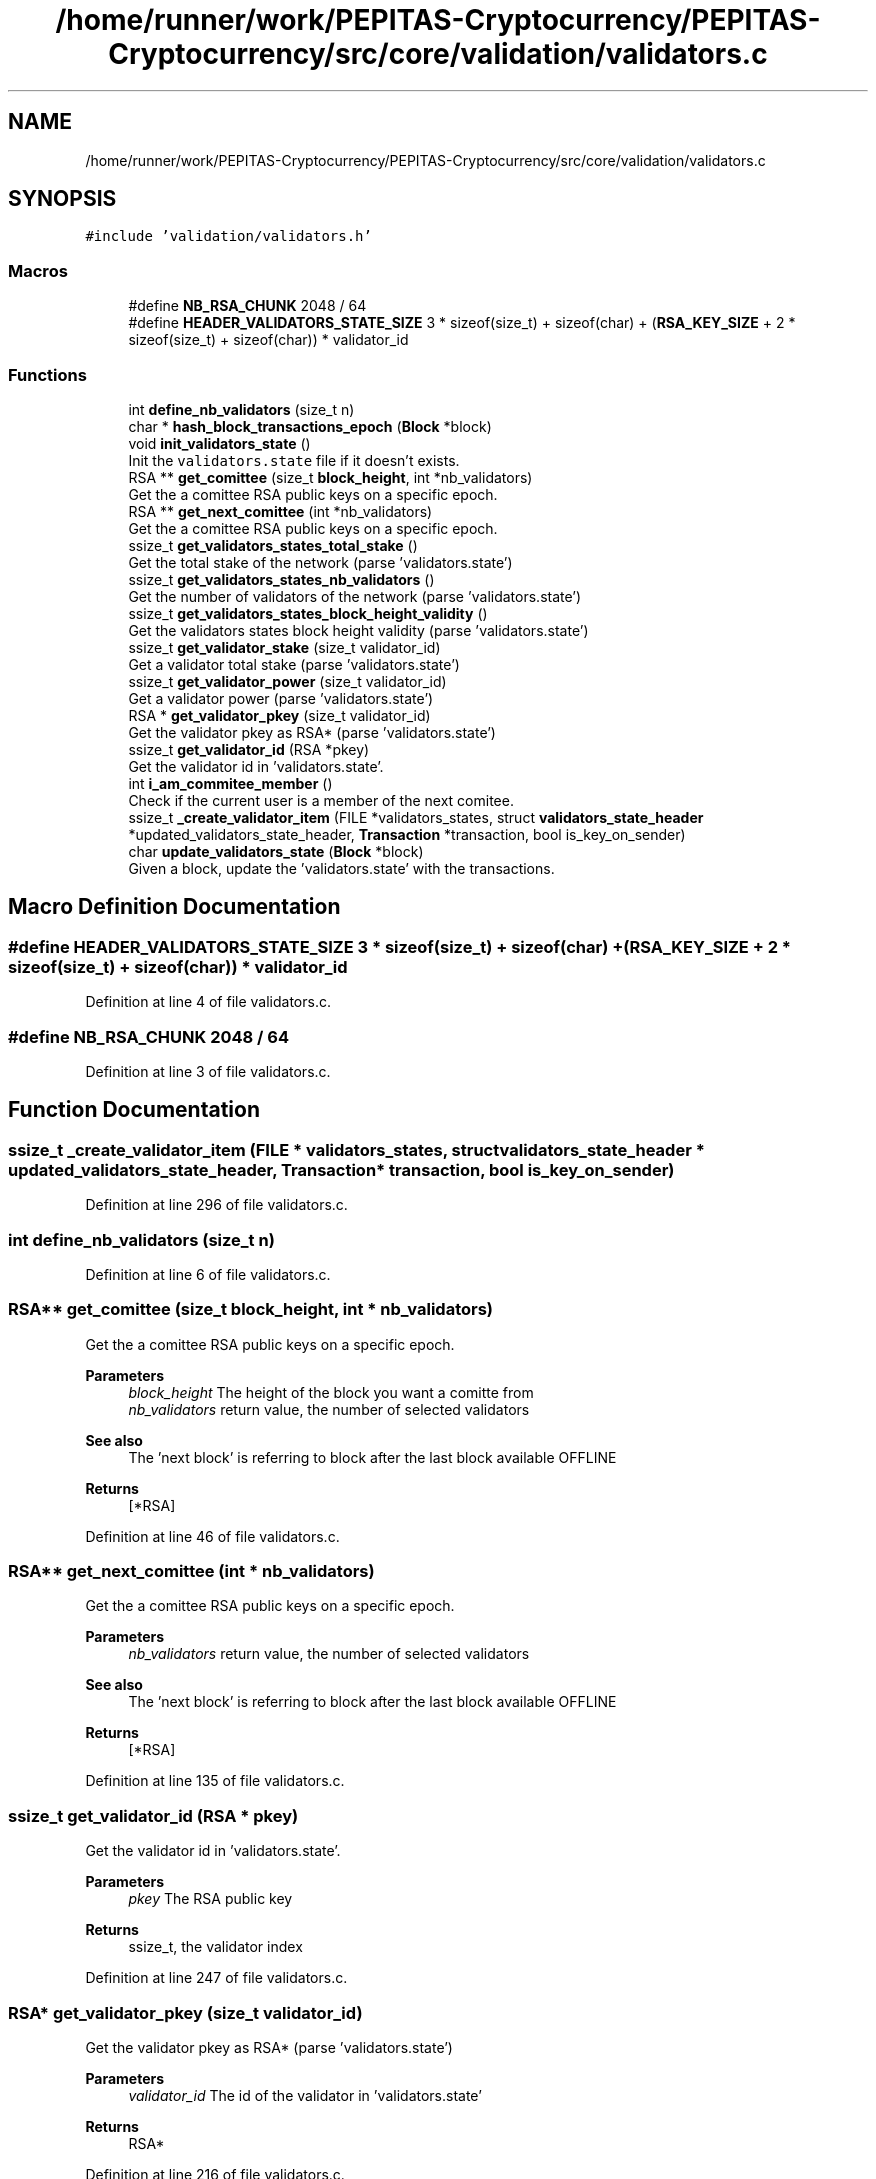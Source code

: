.TH "/home/runner/work/PEPITAS-Cryptocurrency/PEPITAS-Cryptocurrency/src/core/validation/validators.c" 3 "Sun Jun 13 2021" "PEPITAS CRYPTOCURRENCY" \" -*- nroff -*-
.ad l
.nh
.SH NAME
/home/runner/work/PEPITAS-Cryptocurrency/PEPITAS-Cryptocurrency/src/core/validation/validators.c
.SH SYNOPSIS
.br
.PP
\fC#include 'validation/validators\&.h'\fP
.br

.SS "Macros"

.in +1c
.ti -1c
.RI "#define \fBNB_RSA_CHUNK\fP   2048 / 64"
.br
.ti -1c
.RI "#define \fBHEADER_VALIDATORS_STATE_SIZE\fP   3 * sizeof(size_t) + sizeof(char) + (\fBRSA_KEY_SIZE\fP + 2 * sizeof(size_t) + sizeof(char)) * validator_id"
.br
.in -1c
.SS "Functions"

.in +1c
.ti -1c
.RI "int \fBdefine_nb_validators\fP (size_t n)"
.br
.ti -1c
.RI "char * \fBhash_block_transactions_epoch\fP (\fBBlock\fP *block)"
.br
.ti -1c
.RI "void \fBinit_validators_state\fP ()"
.br
.RI "Init the \fCvalidators\&.state\fP file if it doesn't exists\&. "
.ti -1c
.RI "RSA ** \fBget_comittee\fP (size_t \fBblock_height\fP, int *nb_validators)"
.br
.RI "Get the a comittee RSA public keys on a specific epoch\&. "
.ti -1c
.RI "RSA ** \fBget_next_comittee\fP (int *nb_validators)"
.br
.RI "Get the a comittee RSA public keys on a specific epoch\&. "
.ti -1c
.RI "ssize_t \fBget_validators_states_total_stake\fP ()"
.br
.RI "Get the total stake of the network (parse 'validators\&.state') "
.ti -1c
.RI "ssize_t \fBget_validators_states_nb_validators\fP ()"
.br
.RI "Get the number of validators of the network (parse 'validators\&.state') "
.ti -1c
.RI "ssize_t \fBget_validators_states_block_height_validity\fP ()"
.br
.RI "Get the validators states block height validity (parse 'validators\&.state') "
.ti -1c
.RI "ssize_t \fBget_validator_stake\fP (size_t validator_id)"
.br
.RI "Get a validator total stake (parse 'validators\&.state') "
.ti -1c
.RI "ssize_t \fBget_validator_power\fP (size_t validator_id)"
.br
.RI "Get a validator power (parse 'validators\&.state') "
.ti -1c
.RI "RSA * \fBget_validator_pkey\fP (size_t validator_id)"
.br
.RI "Get the validator pkey as RSA* (parse 'validators\&.state') "
.ti -1c
.RI "ssize_t \fBget_validator_id\fP (RSA *pkey)"
.br
.RI "Get the validator id in 'validators\&.state'\&. "
.ti -1c
.RI "int \fBi_am_commitee_member\fP ()"
.br
.RI "Check if the current user is a member of the next comitee\&. "
.ti -1c
.RI "ssize_t \fB_create_validator_item\fP (FILE *validators_states, struct \fBvalidators_state_header\fP *updated_validators_state_header, \fBTransaction\fP *transaction, bool is_key_on_sender)"
.br
.ti -1c
.RI "char \fBupdate_validators_state\fP (\fBBlock\fP *block)"
.br
.RI "Given a block, update the 'validators\&.state' with the transactions\&. "
.in -1c
.SH "Macro Definition Documentation"
.PP 
.SS "#define HEADER_VALIDATORS_STATE_SIZE   3 * sizeof(size_t) + sizeof(char) + (\fBRSA_KEY_SIZE\fP + 2 * sizeof(size_t) + sizeof(char)) * validator_id"

.PP
Definition at line 4 of file validators\&.c\&.
.SS "#define NB_RSA_CHUNK   2048 / 64"

.PP
Definition at line 3 of file validators\&.c\&.
.SH "Function Documentation"
.PP 
.SS "ssize_t _create_validator_item (FILE * validators_states, struct \fBvalidators_state_header\fP * updated_validators_state_header, \fBTransaction\fP * transaction, bool is_key_on_sender)"

.PP
Definition at line 296 of file validators\&.c\&.
.SS "int define_nb_validators (size_t n)"

.PP
Definition at line 6 of file validators\&.c\&.
.SS "RSA** get_comittee (size_t block_height, int * nb_validators)"

.PP
Get the a comittee RSA public keys on a specific epoch\&. 
.PP
\fBParameters\fP
.RS 4
\fIblock_height\fP The height of the block you want a comitte from 
.br
\fInb_validators\fP return value, the number of selected validators 
.RE
.PP
\fBSee also\fP
.RS 4
The 'next block' is referring to block after the last block available OFFLINE 
.RE
.PP
\fBReturns\fP
.RS 4
[*RSA] 
.RE
.PP

.PP
Definition at line 46 of file validators\&.c\&.
.SS "RSA** get_next_comittee (int * nb_validators)"

.PP
Get the a comittee RSA public keys on a specific epoch\&. 
.PP
\fBParameters\fP
.RS 4
\fInb_validators\fP return value, the number of selected validators 
.RE
.PP
\fBSee also\fP
.RS 4
The 'next block' is referring to block after the last block available OFFLINE 
.RE
.PP
\fBReturns\fP
.RS 4
[*RSA] 
.RE
.PP

.PP
Definition at line 135 of file validators\&.c\&.
.SS "ssize_t get_validator_id (RSA * pkey)"

.PP
Get the validator id in 'validators\&.state'\&. 
.PP
\fBParameters\fP
.RS 4
\fIpkey\fP The RSA public key 
.RE
.PP
\fBReturns\fP
.RS 4
ssize_t, the validator index 
.RE
.PP

.PP
Definition at line 247 of file validators\&.c\&.
.SS "RSA* get_validator_pkey (size_t validator_id)"

.PP
Get the validator pkey as RSA* (parse 'validators\&.state') 
.PP
\fBParameters\fP
.RS 4
\fIvalidator_id\fP The id of the validator in 'validators\&.state' 
.RE
.PP
\fBReturns\fP
.RS 4
RSA* 
.RE
.PP

.PP
Definition at line 216 of file validators\&.c\&.
.SS "ssize_t get_validator_power (size_t validator_id)"

.PP
Get a validator power (parse 'validators\&.state') 
.PP
\fBParameters\fP
.RS 4
\fIvalidator_id\fP The id of the validator in 'validators\&.state' 
.RE
.PP
\fBReturns\fP
.RS 4
ssize_t 
.RE
.PP

.PP
Definition at line 199 of file validators\&.c\&.
.SS "ssize_t get_validator_stake (size_t validator_id)"

.PP
Get a validator total stake (parse 'validators\&.state') 
.PP
\fBParameters\fP
.RS 4
\fIvalidator_id\fP The id of the validator in 'validators\&.state' 
.RE
.PP
\fBReturns\fP
.RS 4
ssize_t 
.RE
.PP

.PP
Definition at line 182 of file validators\&.c\&.
.SS "ssize_t get_validators_states_block_height_validity ()"

.PP
Get the validators states block height validity (parse 'validators\&.state') 
.PP
\fBReturns\fP
.RS 4
ssize_t 
.RE
.PP

.PP
Definition at line 168 of file validators\&.c\&.
.SS "ssize_t get_validators_states_nb_validators ()"

.PP
Get the number of validators of the network (parse 'validators\&.state') 
.PP
\fBReturns\fP
.RS 4
ssize_t 
.RE
.PP

.PP
Definition at line 154 of file validators\&.c\&.
.SS "ssize_t get_validators_states_total_stake ()"

.PP
Get the total stake of the network (parse 'validators\&.state') 
.PP
\fBReturns\fP
.RS 4
ssize_t 
.RE
.PP

.PP
Definition at line 140 of file validators\&.c\&.
.SS "char* hash_block_transactions_epoch (\fBBlock\fP * block)"

.PP
Definition at line 21 of file validators\&.c\&.
.SS "int i_am_commitee_member ()"

.PP
Check if the current user is a member of the next comitee\&. 
.PP
\fBReturns\fP
.RS 4
The id in the comittee, -1 if you are not member of the comittee 
.RE
.PP

.PP
Definition at line 281 of file validators\&.c\&.
.SS "void init_validators_state ()"

.PP
Init the \fCvalidators\&.state\fP file if it doesn't exists\&. 
.PP
Definition at line 33 of file validators\&.c\&.
.SS "char update_validators_state (\fBBlock\fP * block)"

.PP
Given a block, update the 'validators\&.state' with the transactions\&. 
.PP
\fBParameters\fP
.RS 4
\fIblock\fP 
.RE
.PP
\fBReturns\fP
.RS 4
0, -1 if the given block height is not 'validators\&.state' height + 1 
.RE
.PP

.PP
Definition at line 333 of file validators\&.c\&.
.SH "Author"
.PP 
Generated automatically by Doxygen for PEPITAS CRYPTOCURRENCY from the source code\&.
